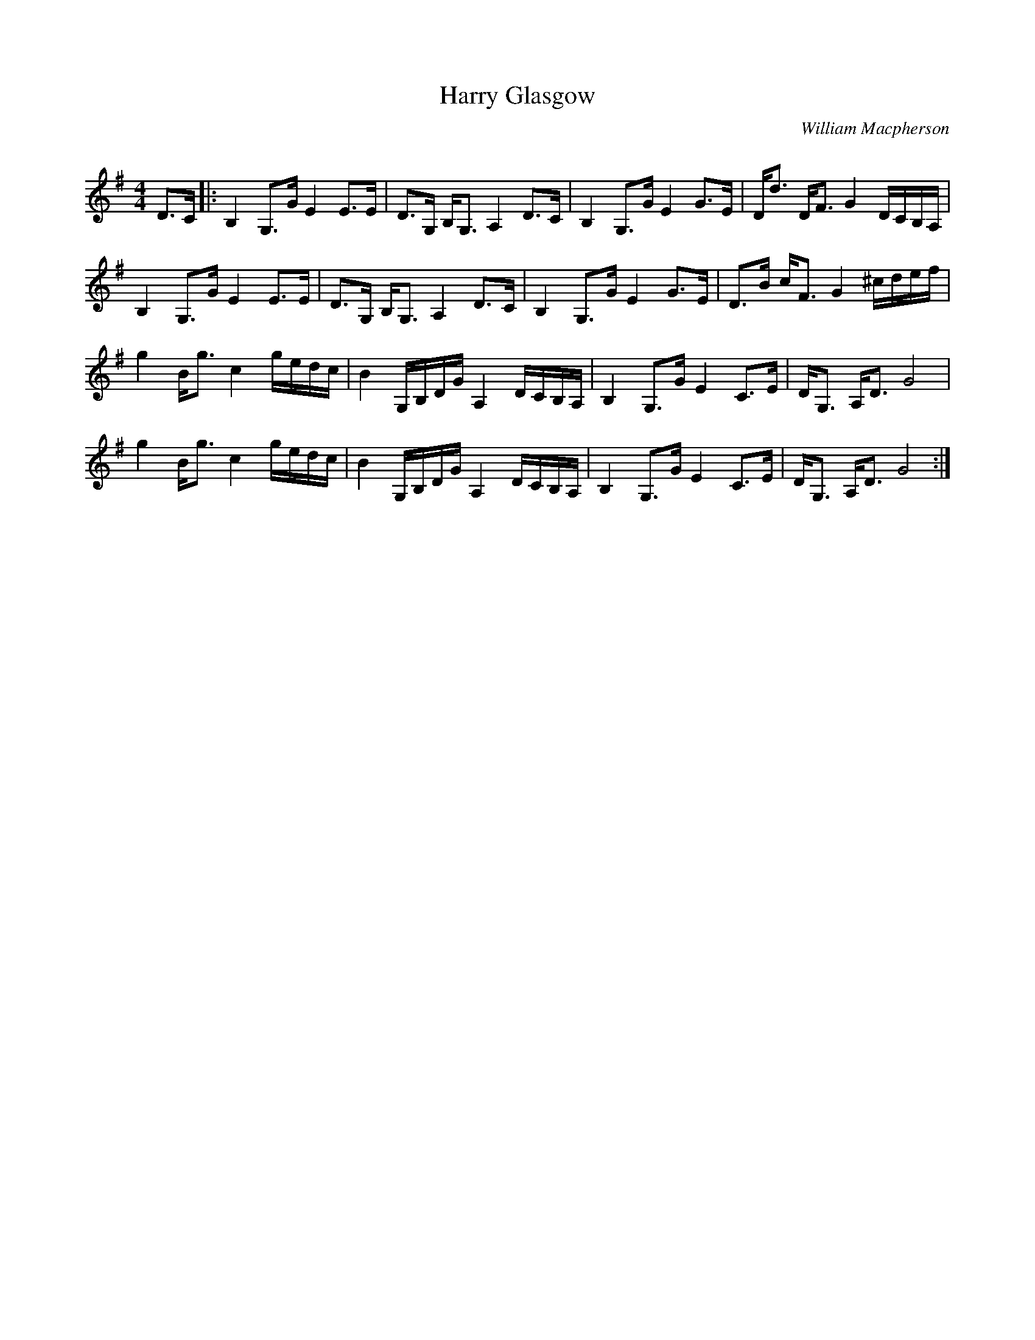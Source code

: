 X:1
T: Harry Glasgow
C:William Macpherson
R:Strathspey
Q: 128
K:G
M:4/4
L:1/16
D3C|:B,4 G,3G E4 E3E|D3G, B,G,3 A,4 D3C|B,4 G,3G E4 G3E|Dd3 DF3 G4 DCB,A,|
B,4 G,3G E4 E3E|D3G, B,G,3 A,4 D3C|B,4 G,3G E4 G3E|D3B cF3 G4 ^cdef|
g4 Bg3 c4 gedc|B4 G,B,DG A,4 DCB,A,|B,4 G,3G E4 C3E|DG,3 A,D3 G8|
g4 Bg3 c4 gedc|B4 G,B,DG A,4 DCB,A,|B,4 G,3G E4 C3E|DG,3 A,D3 G8:|
